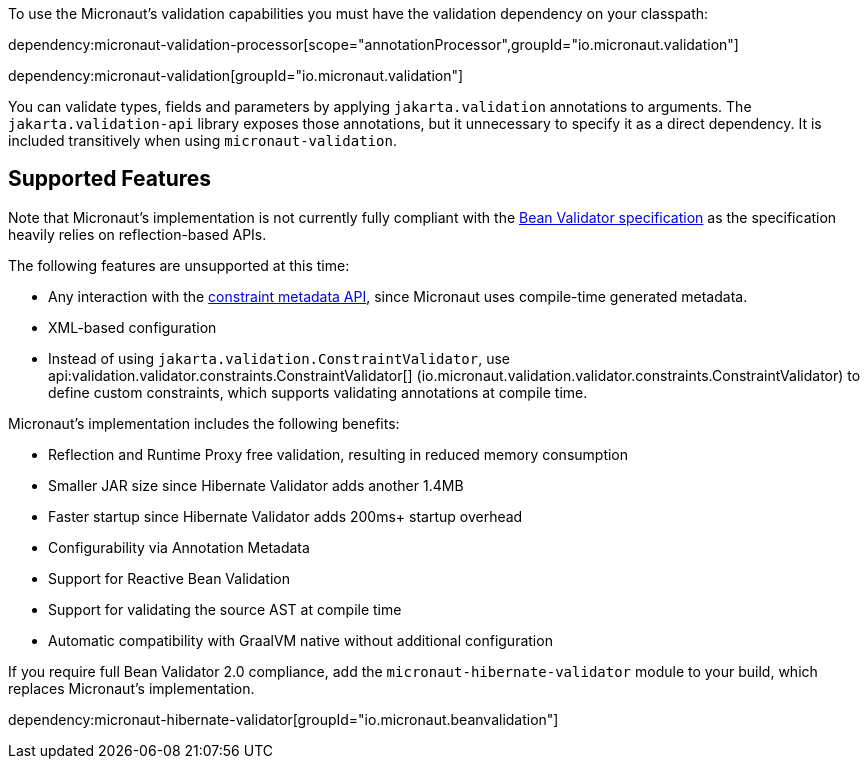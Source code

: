 To use the Micronaut’s validation capabilities you must have the validation dependency on your classpath:

dependency:micronaut-validation-processor[scope="annotationProcessor",groupId="io.micronaut.validation"]

dependency:micronaut-validation[groupId="io.micronaut.validation"]

You can validate types, fields and parameters by applying `jakarta.validation` annotations to arguments. The `jakarta.validation-api` library exposes those annotations, but it unnecessary to specify it as a direct dependency. It is included transitively when using `micronaut-validation`.

== Supported Features

Note that Micronaut's implementation is not currently fully compliant with the https://beanvalidation.org/2.0/spec/[Bean Validator specification] as the specification heavily relies on reflection-based APIs.

The following features are unsupported at this time:

* Any interaction with the https://beanvalidation.org/2.0/spec/#constraintmetadata[constraint metadata API], since Micronaut uses compile-time generated metadata.
* XML-based configuration
* Instead of using `jakarta.validation.ConstraintValidator`, use api:validation.validator.constraints.ConstraintValidator[] (io.micronaut.validation.validator.constraints.ConstraintValidator) to define custom constraints, which supports validating annotations at compile time.

Micronaut's implementation includes the following benefits:

* Reflection and Runtime Proxy free validation, resulting in reduced memory consumption
* Smaller JAR size since Hibernate Validator adds another 1.4MB
* Faster startup since Hibernate Validator adds 200ms+ startup overhead
* Configurability via Annotation Metadata
* Support for Reactive Bean Validation
* Support for validating the source AST at compile time
* Automatic compatibility with GraalVM native without additional configuration

If you require full Bean Validator 2.0 compliance, add the `micronaut-hibernate-validator` module to your build, which replaces Micronaut's implementation.

dependency:micronaut-hibernate-validator[groupId="io.micronaut.beanvalidation"]

